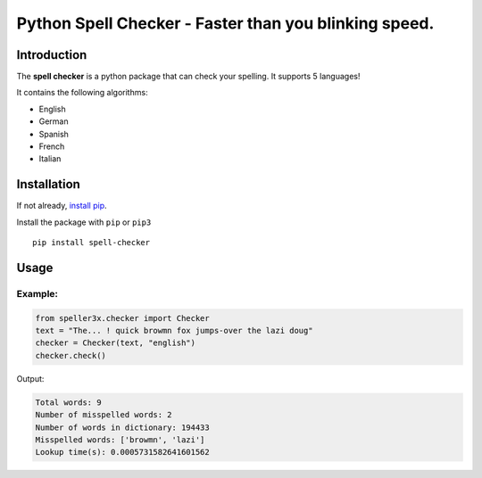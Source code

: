 Python Spell Checker - Faster than you blinking speed.
==================================================

Introduction
############
The **spell checker** is a python package that can check your spelling. It supports 5 languages!

It contains the following algorithms:

- English
- German
- Spanish
- French
- Italian

Installation
############
If not already, `install pip <https://pip.pypa.io/en/stable/installing/>`_.

Install the package with ``pip`` or ``pip3`` ::

    pip install spell-checker


Usage
######

Example:
************

.. code-block:: python

    from speller3x.checker import Checker
    text = "The... ! quick browmn fox jumps-over the lazi doug"
    checker = Checker(text, "english")
    checker.check()

Output:

.. code-block:: python

    Total words: 9
    Number of misspelled words: 2
    Number of words in dictionary: 194433
    Misspelled words: ['browmn', 'lazi']
    Lookup time(s): 0.0005731582641601562

